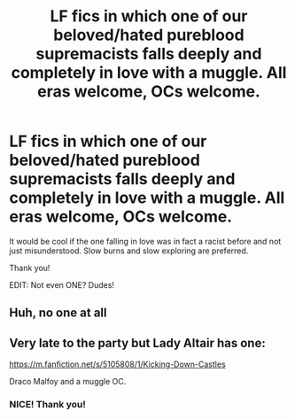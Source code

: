 #+TITLE: LF fics in which one of our beloved/hated pureblood supremacists falls deeply and completely in love with a muggle. All eras welcome, OCs welcome.

* LF fics in which one of our beloved/hated pureblood supremacists falls deeply and completely in love with a muggle. All eras welcome, OCs welcome.
:PROPERTIES:
:Author: sorc
:Score: 13
:DateUnix: 1528996265.0
:DateShort: 2018-Jun-14
:FlairText: Request
:END:
It would be cool if the one falling in love was in fact a racist before and not just misunderstood. Slow burns and slow exploring are preferred.

Thank you!

EDIT: Not even ONE? Dudes!


** Huh, no one at all
:PROPERTIES:
:Author: SurbhitSrivastava
:Score: 2
:DateUnix: 1529331729.0
:DateShort: 2018-Jun-18
:END:


** Very late to the party but Lady Altair has one:

[[https://m.fanfiction.net/s/5105808/1/Kicking-Down-Castles]]

Draco Malfoy and a muggle OC.
:PROPERTIES:
:Author: Aleutienne
:Score: 2
:DateUnix: 1530115231.0
:DateShort: 2018-Jun-27
:END:

*** NICE! Thank you!
:PROPERTIES:
:Author: sorc
:Score: 1
:DateUnix: 1530124870.0
:DateShort: 2018-Jun-27
:END:
